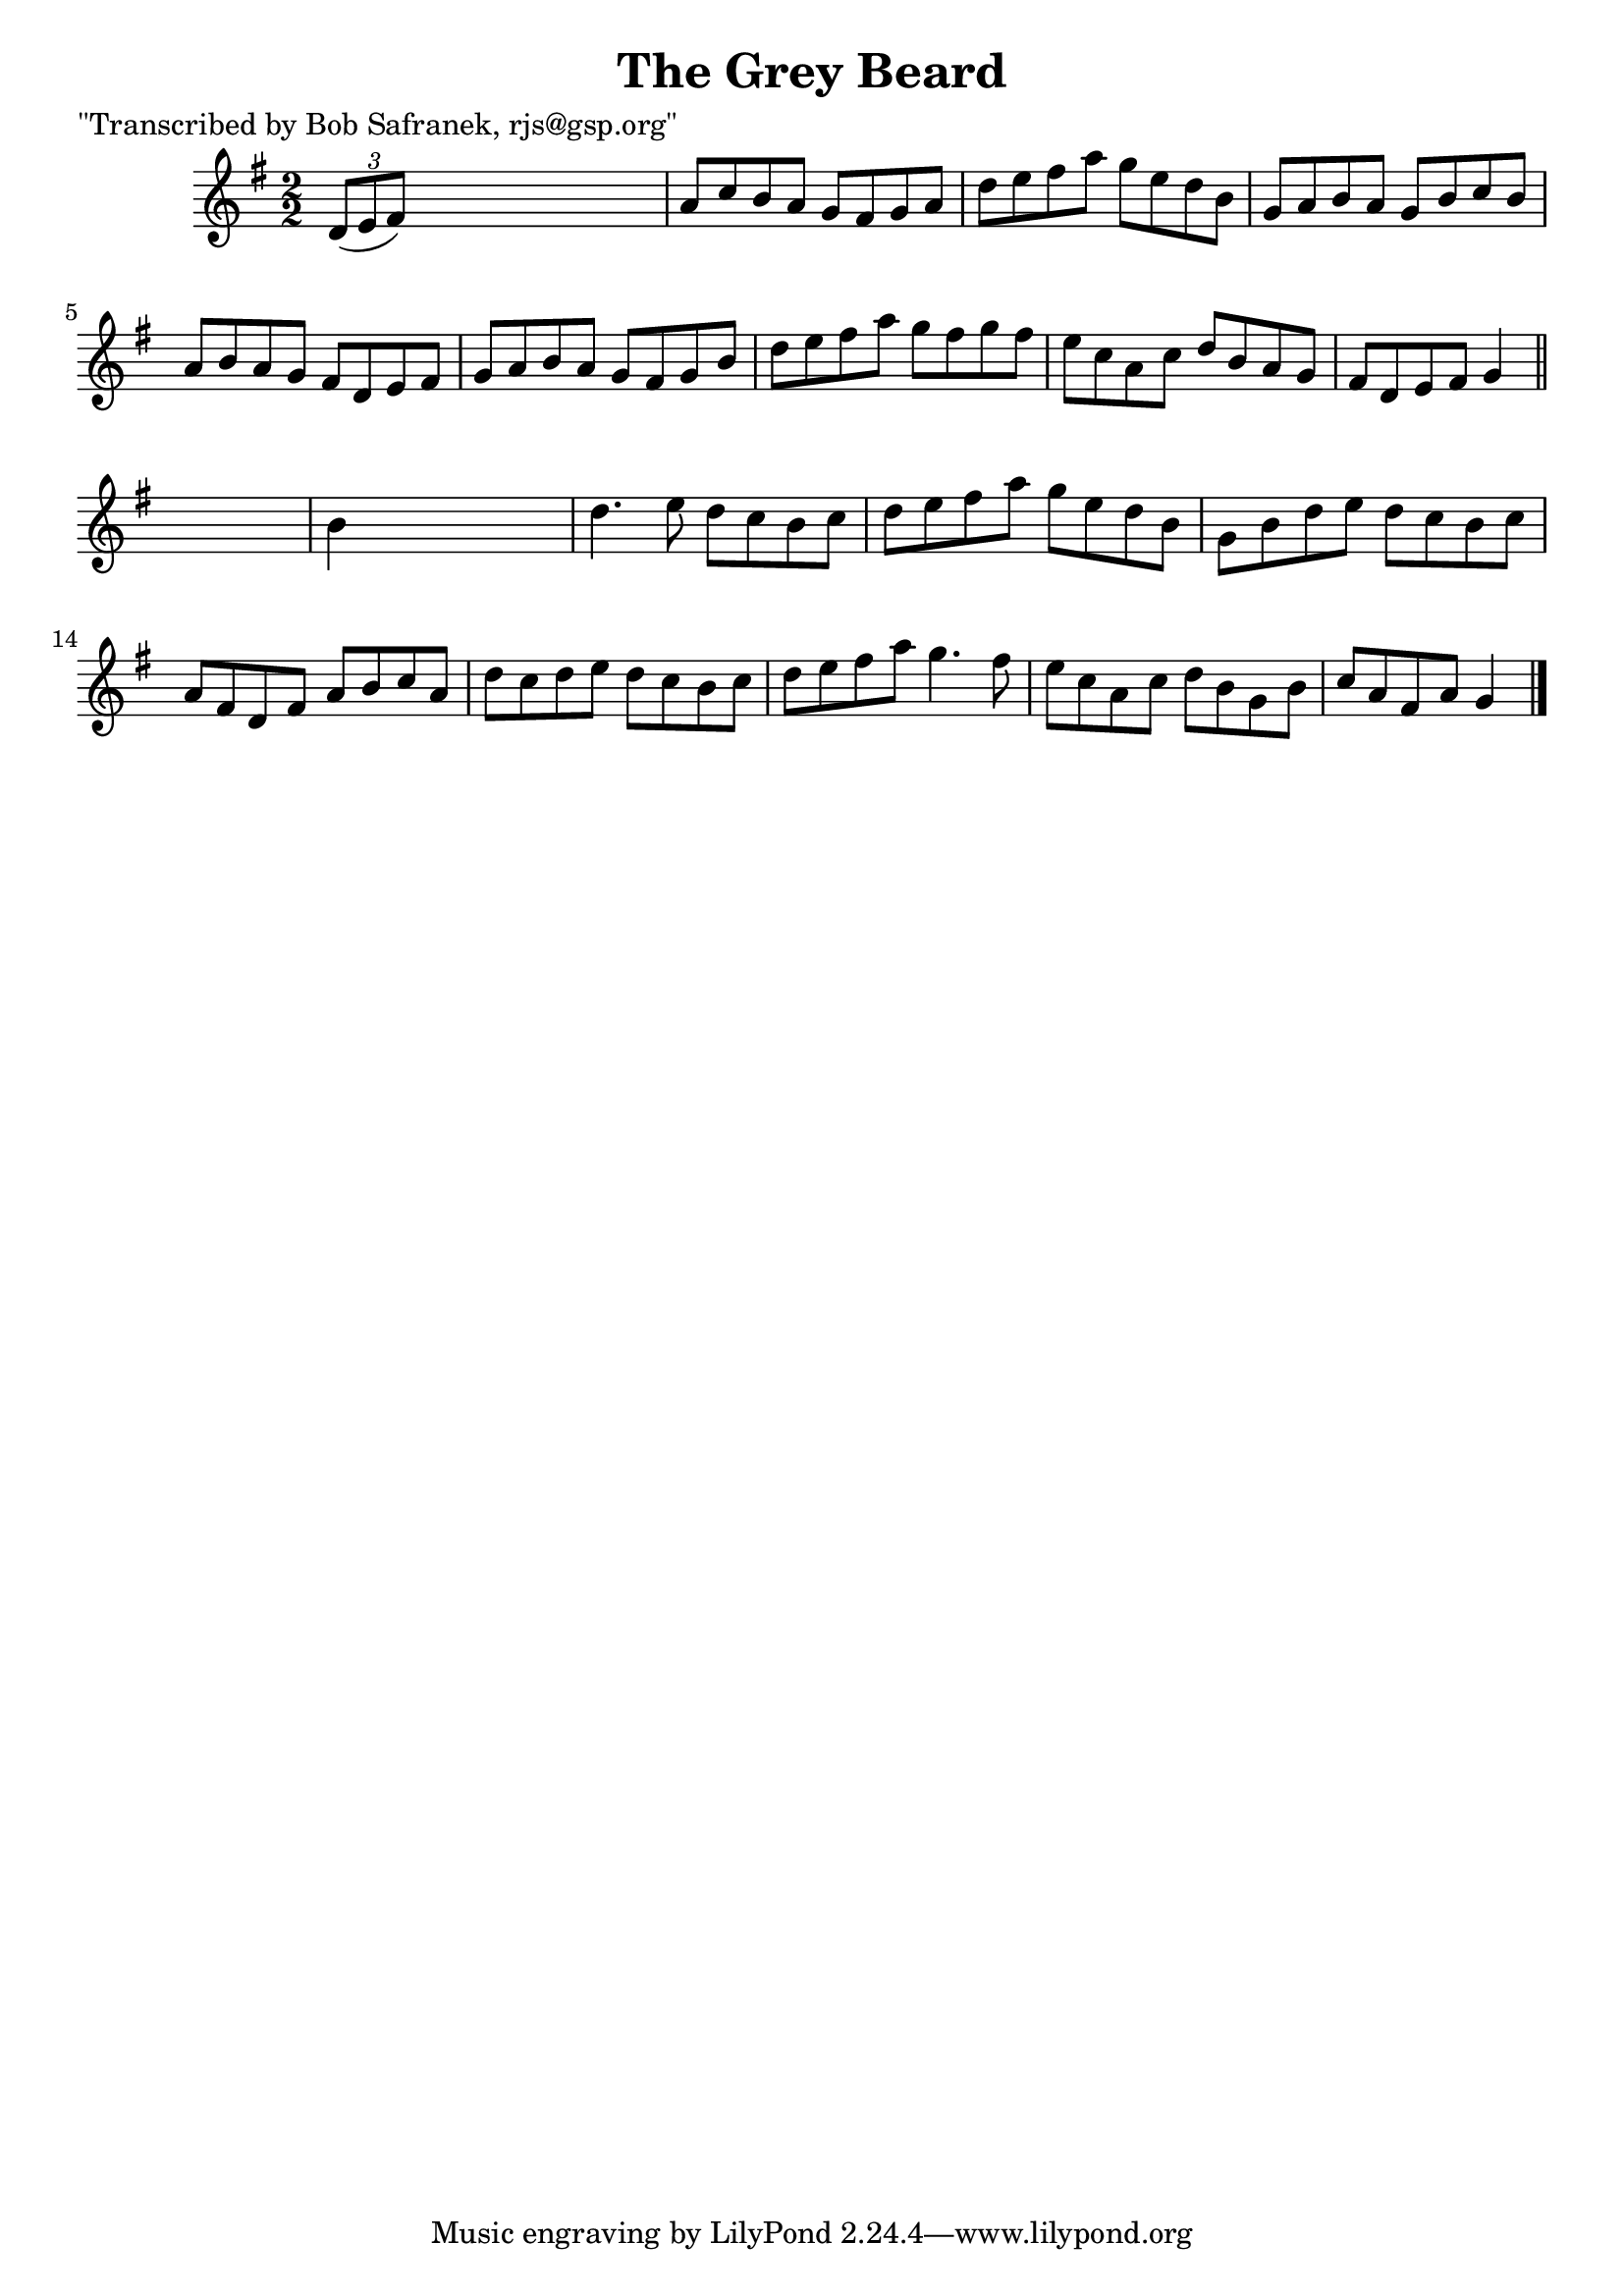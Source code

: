 
\version "2.16.2"
% automatically converted by musicxml2ly from xml/1393_bs.xml

%% additional definitions required by the score:
\language "english"


\header {
    poet = "\"Transcribed by Bob Safranek, rjs@gsp.org\""
    encoder = "abc2xml version 63"
    encodingdate = "2015-01-25"
    title = "The Grey Beard"
    }

\layout {
    \context { \Score
        autoBeaming = ##f
        }
    }
PartPOneVoiceOne =  \relative d' {
    \key g \major \numericTimeSignature\time 2/2 \times 2/3 {
        d8 ( [ e8 fs8 ) ] }
    s2. | % 2
    a8 [ c8 b8 a8 ] g8 [ fs8 g8 a8 ] | % 3
    d8 [ e8 fs8 a8 ] g8 [ e8 d8 b8 ] | % 4
    g8 [ a8 b8 a8 ] g8 [ b8 c8 b8 ] | % 5
    a8 [ b8 a8 g8 ] fs8 [ d8 e8 fs8 ] | % 6
    g8 [ a8 b8 a8 ] g8 [ fs8 g8 b8 ] | % 7
    d8 [ e8 fs8 a8 ] g8 [ fs8 g8 fs8 ] | % 8
    e8 [ c8 a8 c8 ] d8 [ b8 a8 g8 ] | % 9
    fs8 [ d8 e8 fs8 ] g4 \bar "||"
    s4 | \barNumberCheck #10
    b4 s2. | % 11
    d4. e8 d8 [ c8 b8 c8 ] | % 12
    d8 [ e8 fs8 a8 ] g8 [ e8 d8 b8 ] | % 13
    g8 [ b8 d8 e8 ] d8 [ c8 b8 c8 ] | % 14
    a8 [ fs8 d8 fs8 ] a8 [ b8 c8 a8 ] | % 15
    d8 [ c8 d8 e8 ] d8 [ c8 b8 c8 ] | % 16
    d8 [ e8 fs8 a8 ] g4. fs8 | % 17
    e8 [ c8 a8 c8 ] d8 [ b8 g8 b8 ] | % 18
    c8 [ a8 fs8 a8 ] g4 \bar "|."
    }


% The score definition
\score {
    <<
        \new Staff <<
            \context Staff << 
                \context Voice = "PartPOneVoiceOne" { \PartPOneVoiceOne }
                >>
            >>
        
        >>
    \layout {}
    % To create MIDI output, uncomment the following line:
    %  \midi {}
    }

